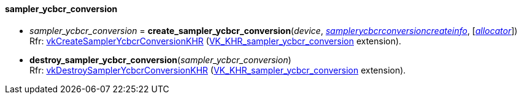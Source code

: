 
[[sampler_ycbcr_conversion]]
==== sampler_ycbcr_conversion

[[create_sampler_ycbcr_conversion]]
* _sampler_ycbcr_conversion_ = *create_sampler_ycbcr_conversion*(_device_, <<samplerycbcrconversioncreateinfo, _samplerycbcrconversioncreateinfo_>>,  [<<allocators, _allocator_>>]) +
[small]#Rfr: https://www.khronos.org/registry/vulkan/specs/1.0-extensions/html/vkspec.html#vkCreateSamplerYcbcrConversionKHR[vkCreateSamplerYcbcrConversionKHR] (https://www.khronos.org/registry/vulkan/specs/1.0-extensions/html/vkspec.html#VK_KHR_sampler_ycbcr_conversion[VK_KHR_sampler_ycbcr_conversion] extension).#

[[destroy_sampler_ycbcr_conversion]]
* *destroy_sampler_ycbcr_conversion*(_sampler_ycbcr_conversion_) +
[small]#Rfr: https://www.khronos.org/registry/vulkan/specs/1.0-extensions/html/vkspec.html#vkDestroySamplerYcbcrConversionKHR[vkDestroySamplerYcbcrConversionKHR] (https://www.khronos.org/registry/vulkan/specs/1.0-extensions/html/vkspec.html#VK_KHR_sampler_ycbcr_conversion[VK_KHR_sampler_ycbcr_conversion] extension).#

